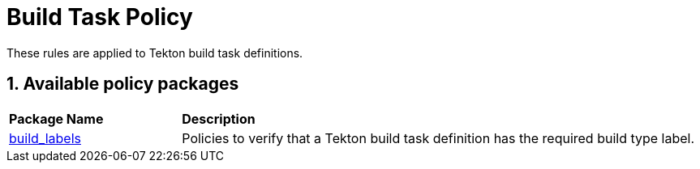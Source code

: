 = Build Task Policy

:numbered:

These rules are applied to Tekton build task definitions.

== Available policy packages

[cols="2,6"]
|===
|*Package Name*
|*Description*

| xref:packages/build_labels_package.adoc[build_labels]
a| Policies to verify that a Tekton build task definition has the required build type label.

|===